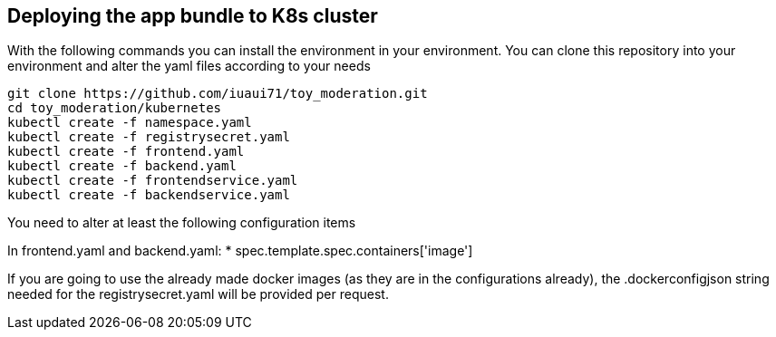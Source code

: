 == Deploying the app bundle to K8s cluster

With the following commands you can install the environment in your environment. 
You can clone this repository into your environment and alter the yaml files according to your needs

[source, bash]
git clone https://github.com/iuaui71/toy_moderation.git
cd toy_moderation/kubernetes
kubectl create -f namespace.yaml
kubectl create -f registrysecret.yaml
kubectl create -f frontend.yaml
kubectl create -f backend.yaml
kubectl create -f frontendservice.yaml
kubectl create -f backendservice.yaml

You need to alter at least the following configuration items

In frontend.yaml and backend.yaml: 
* spec.template.spec.containers['image']

If you are going to use the already made docker images (as they are in the configurations already), the .dockerconfigjson string needed for the registrysecret.yaml will be provided per request.